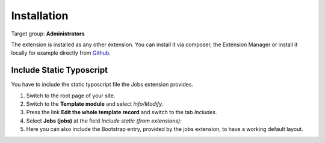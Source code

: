 ﻿.. include:: ../Includes.txt



.. _installation:

============
Installation
============

Target group: **Administrators**

The extension is installed as any other extension.
You can install it via composer, the Extension Manager or install it locally for example directly from `Github <|project_repository|>`__.

Include Static Typoscript
-------------------------
You have to include the static typoscript file the Jobs extension provides.

#. Switch to the root page of your site.

#. Switch to the **Template module** and select *Info/Modify*.

#. Press the link **Edit the whole template record** and switch to the tab *Includes*.

#. Select **Jobs (jobs)** at the field *Include static (from extensions):*

#. Here you can also include the Bootstrap entry, provided by the jobs extension, to have a working default layout.